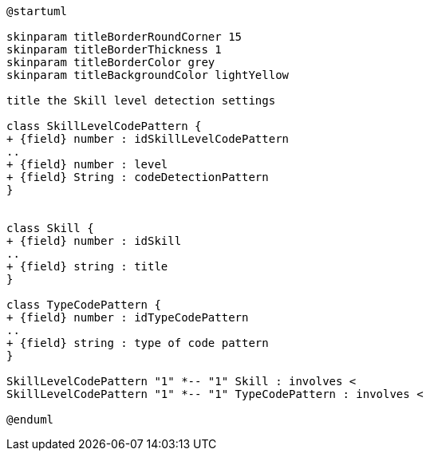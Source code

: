 [plantuml, Skill Level Detection diagram"]
....
@startuml

skinparam titleBorderRoundCorner 15
skinparam titleBorderThickness 1
skinparam titleBorderColor grey
skinparam titleBackgroundColor lightYellow

title the Skill level detection settings

class SkillLevelCodePattern {
+ {field} number : idSkillLevelCodePattern
..
+ {field} number : level
+ {field} String : codeDetectionPattern
}


class Skill {
+ {field} number : idSkill
..
+ {field} string : title
}

class TypeCodePattern {
+ {field} number : idTypeCodePattern
..
+ {field} string : type of code pattern
}

SkillLevelCodePattern "1" *-- "1" Skill : involves <
SkillLevelCodePattern "1" *-- "1" TypeCodePattern : involves <

@enduml
....
